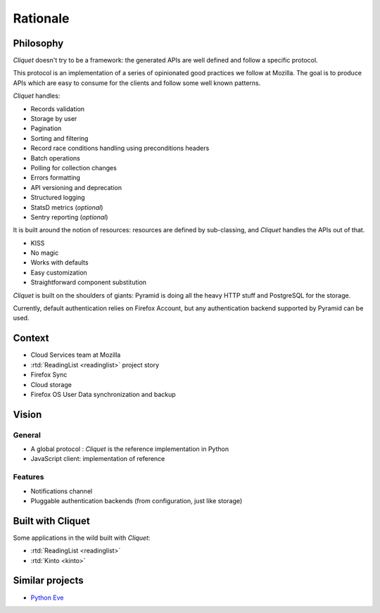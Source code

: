 Rationale
#########

Philosophy
==========

*Cliquet* doesn't try to be a framework: the generated APIs are well defined and
follow a specific protocol.

This protocol is an implementation of a series of opinionated good practices
we follow at Mozilla. The goal is to produce APIs which are easy to consume
for the clients and follow some well known patterns.

*Cliquet* handles:

* Records validation
* Storage by user
* Pagination
* Sorting and filtering
* Record race conditions handling using preconditions headers
* Batch operations
* Polling for collection changes
* Errors formatting
* API versioning and deprecation
* Structured logging
* StatsD metrics (*optional*)
* Sentry reporting (*optional*)

It is built around the notion of resources: resources are defined by sub-classing,
and *Cliquet* handles the APIs out of that.

* KISS
* No magic
* Works with defaults
* Easy customization
* Straightforward component substitution

*Cliquet* is built on the shoulders of giants: Pyramid is doing all the heavy
HTTP stuff and PostgreSQL for the storage.

Currently, default authentication relies on Firefox Account, but any
authentication backend supported by Pyramid can be used.


Context
=======

* Cloud Services team at Mozilla
* :rtd:`ReadingList <readinglist>` project story
* Firefox Sync
* Cloud storage
* Firefox OS User Data synchronization and backup


Vision
======

General
-------

* A global protocol : *Cliquet* is the reference implementation in Python
* JavaScript client: implementation of reference

Features
--------

* Notifications channel
* Pluggable authentication backends (from configuration, just like storage)


Built with Cliquet
==================

Some applications in the wild built with *Cliquet*:

* :rtd:`ReadingList <readinglist>`
* :rtd:`Kinto <kinto>`


Similar projects
================

* `Python Eve <http://python-eve.org/>`_

